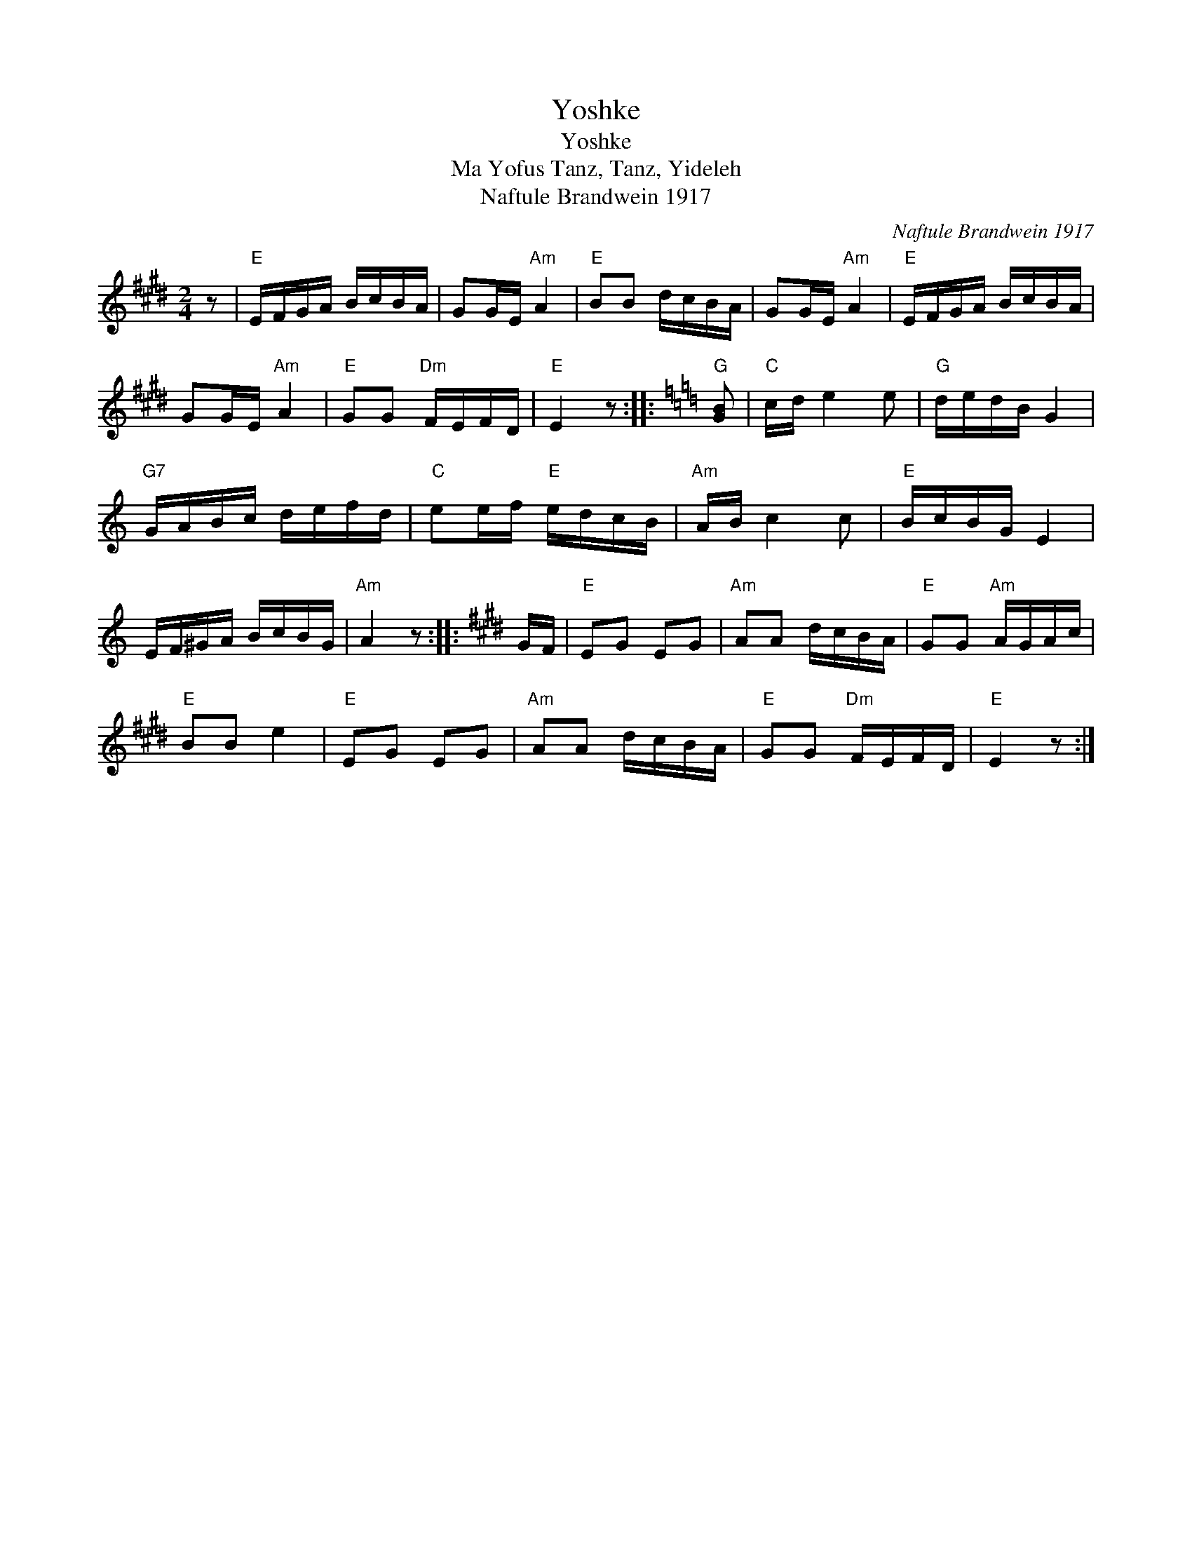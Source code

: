 X:1
T:Yoshke
T:Yoshke
T:Ma Yofus Tanz, Tanz, Yideleh
T:Naftule Brandwein 1917
C:Naftule Brandwein 1917
L:1/8
M:2/4
K:E
V:1 treble 
V:1
 z |"E" E/F/G/A/ B/c/B/A/ | GG/E/"Am" A2 |"E" BB d/c/B/A/ | GG/E/"Am" A2 |"E" E/F/G/A/ B/c/B/A/ | %6
 GG/E/"Am" A2 |"E" GG"Dm" F/E/F/D/ |"E" E2 z ::[K:C]"G" [GB] |"C" c/d/ e2 e |"G" d/e/d/B/ G2 | %12
"G7" G/A/B/c/ d/e/f/d/ |"C" ee/f/"E" e/d/c/B/ |"Am" A/B/ c2 c |"E" B/c/B/G/ E2 | %16
 E/F/^G/A/ B/c/B/G/ |"Am" A2 z ::[K:E] G/F/ |"E" EG EG |"Am" AA d/c/B/A/ |"E" GG"Am" A/G/A/c/ | %22
"E" BB e2 |"E" EG EG |"Am" AA d/c/B/A/ |"E" GG"Dm" F/E/F/D/ |"E" E2 z :| %27

